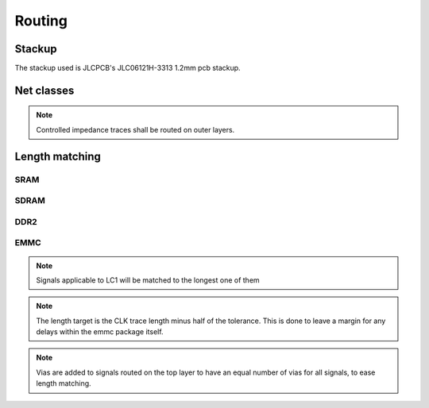 Routing
=======

Stackup
-------

.. image:: ../assets/stackup.png
   :width: 70%
   :align: center

The stackup used is JLCPCB's JLC06121H-3313 1.2mm pcb stackup.

.. flat-table:: Layer allocation
   :header-rows: 1
   :width: 100%

   * - Layer
     - Allocation

   * - Top layer
     - High-Speed signals

   * - Inner Layer L2
     - GND

   * - Inner Layer L3
     - Power

   * - Inner Layer L4
     - Low-Speed signals

   * - Inner Layer L5
     - GND

   * - Bottom layer
     - High-Speed signals

Net classes
-----------

.. note:: Controlled impedance traces shall be routed on outer layers.

.. flat-table:: Net classes
   :header-rows: 1
   :width: 100%

   * - Type
     - Trace width
     - Trace spacing
     - Differencial-pair spacing

   * - 50ohm impedance classes
     - 6.16mil
     - 3*6.16mil
     - 

   * - 100ohm impedance classes
     - 4.88mil
     - 3*4.88mil
     - 8.0mil

Length matching
---------------

SRAM
^^^^

SDRAM
^^^^^

DDR2
^^^^

EMMC
^^^^

.. flat-table:: Signal trace length skew constraints
   :header-rows: 1
   :width: 100%

   * - Constraint
     - Description

   * - LC1
     - Mismatch within DAT0~DAT7+DS <= 6.35mm

   * - LC2
     - CLK to DAT0~7+DS mismatch <= 6.35mm

   * - LC3
     - CLK to CMD mismatch <= 6.35mm

   * - LC4
     - CLK to RST_N mismatch <= 25.4mm

.. note:: Signals applicable to LC1 will be matched to the longest one of them

.. flat-table:: Length matching implementation
   :header-rows: 1
   :width: 100%

   * - Signal
     - Pre-matching length
     - LC1
     - LC2
     - LC3
     - LC4
     - Matching target  
     - Post-matching length

   * - CLK
     - 20.3272mm
     - N/A
     - N/A
     - N/A
     - N/A
     - N/A
     - N/A

   * - CMD
     - 6.3060mm + 14.0359mm = 20.3419mm
     - N/A
     - N/A
     - Yes
     - N/A
     - N/A
     - N/A

   * - RST_N
     - 5.5110mm + 12.2321mm = 17.7431mm
     - N/A
     - N/A
     - N/A
     - Yes
     - N/A
     - N/A

   * - DS
     - 6.8913mm + 11.8773mm = 18.7686
     - Yes
     - Yes
     - N/A
     - N/A
     - N/A
     - N/A

   * - DAT0
     - 11.9839mm
     - No
     - No
     - N/A
     - N/A
     - 17.1522mm
     - 17.1092mm

   * - DAT1
     - 13.8076mm
     - No
     - No
     - N/A
     - N/A
     - 17.1522mm
     - 17.1522mm

   * - DAT2
     - 13.6520mm
     - No
     - No
     - N/A
     - N/A
     - 17.1522mm
     - 17.1522mm

   * - DAT3
     - 14.1856mm
     - No
     - No
     - N/A
     - N/A
     - 17.1522mm
     - 17.0792mm

   * - DAT4
     - 13.2395mm
     - No
     - No
     - N/A
     - N/A
     - 17.1522mm
     - 17.0578mm

   * - DAT5
     - 7.7123mm + 11.7709mm = 21.8832mm
     - Longest
     - Yes
     - N/A
     - N/A
     - N/A
     - N/A 

   * - DAT6
     - 7.2509mm + 12.8758mm = 20.1268mm
     - Yes
     - Yes
     - N/A
     - N/A
     - N/A
     - N/A

   * - DAT7
     - 15.6162mm
     - No
     - No
     - N/A
     - N/A
     - 17.1522mm
     - 17.1522mm

.. note:: The length target is the CLK trace length minus half of the tolerance. This is done to leave a margin for any delays within the emmc package itself.

.. note:: Vias are added to signals routed on the top layer to have an equal number of vias for all signals, to ease length matching.
